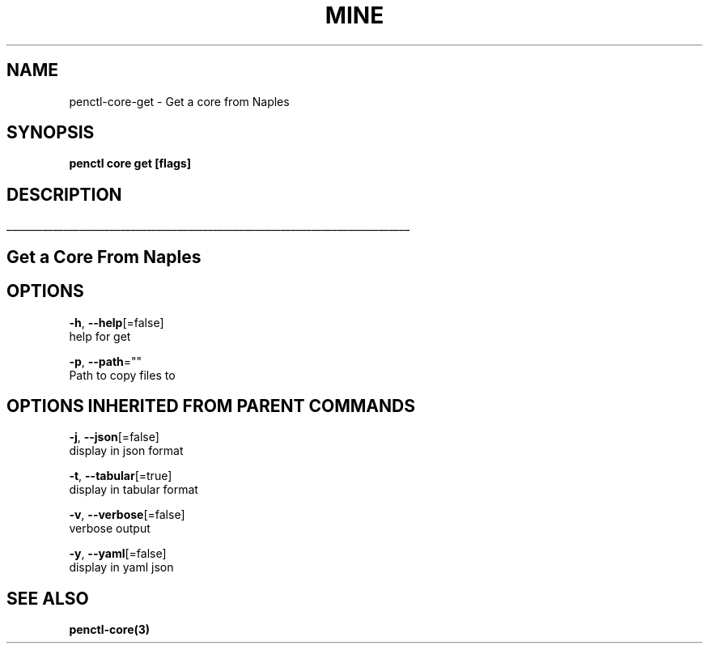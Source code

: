 .TH "MINE" "3" "Oct 2018" "Auto generated by spf13/cobra" "" 
.nh
.ad l


.SH NAME
.PP
penctl\-core\-get \- Get a core from Naples


.SH SYNOPSIS
.PP
\fBpenctl core get [flags]\fP


.SH DESCRIPTION
.ti 0
\l'\n(.lu'

.SH Get a Core From Naples

.SH OPTIONS
.PP
\fB\-h\fP, \fB\-\-help\fP[=false]
    help for get

.PP
\fB\-p\fP, \fB\-\-path\fP=""
    Path to copy files to


.SH OPTIONS INHERITED FROM PARENT COMMANDS
.PP
\fB\-j\fP, \fB\-\-json\fP[=false]
    display in json format

.PP
\fB\-t\fP, \fB\-\-tabular\fP[=true]
    display in tabular format

.PP
\fB\-v\fP, \fB\-\-verbose\fP[=false]
    verbose output

.PP
\fB\-y\fP, \fB\-\-yaml\fP[=false]
    display in yaml json


.SH SEE ALSO
.PP
\fBpenctl\-core(3)\fP
